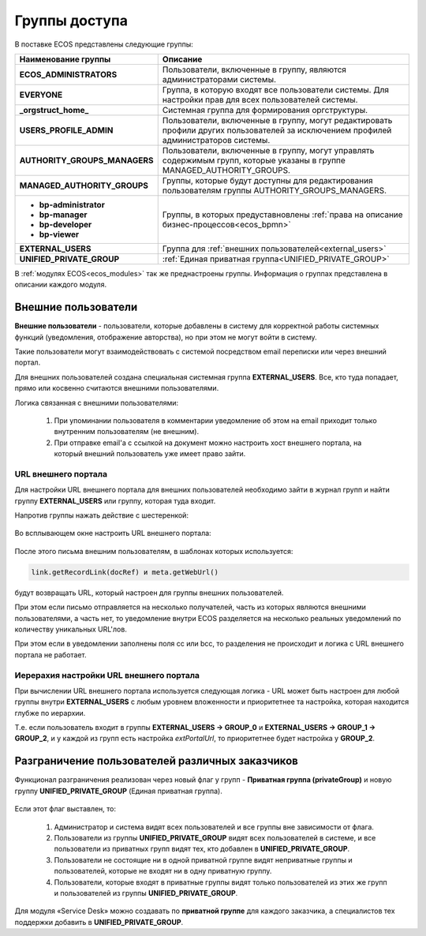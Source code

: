 Группы доступа
==================

.. _groups:

 .. image:: _static/groups/groups.png
       :width: 700
       :align: center

В поставке ECOS представлены следующие группы:

.. list-table::
      :widths: 10 20 
      :header-rows: 1
      :class: tight-table 
      
      * - Наименование группы
        - Описание
      * - **ECOS_ADMINISTRATORS**
        - Пользователи, включенные в группу, являются администраторами системы.
      * - **EVERYONE**
        - Группа, в которую входят все пользователи системы. Для настройки прав для всех пользователей системы.
      * - **_orgstruct_home_**
        - Системная группа для формирования оргструктуры.
      * - **USERS_PROFILE_ADMIN**
        - Пользователи, включенные в группу, могут редактировать профили других пользователей за исключением профилей администраторов системы.
      * - **AUTHORITY_GROUPS_MANAGERS**
        - Пользователи, включенные в группу, могут управлять содержимым групп, которые указаны в группе MANAGED_AUTHORITY_GROUPS.
      * - **MANAGED_AUTHORITY_GROUPS**
        - Группы, которые будут доступны для редактирования пользователям группы AUTHORITY_GROUPS_MANAGERS.
      * - 

          * **bp-administrator** 
          * **bp-manager**
          * **bp-developer**
          * **bp-viewer**

        - Группы, в которых предуставновлены :ref:`права на описание бизнес-процессов<ecos_bpmn>`
      * - **EXTERNAL_USERS**
        - Группа для :ref:`внешних пользователей<external_users>`
      * - **UNIFIED_PRIVATE_GROUP**
        - :ref:`Единая приватная группа<UNIFIED_PRIVATE_GROUP>` 


В :ref:`модулях ECOS<ecos_modules>` так же преднастроены группы. Информация о группах представлена в описании каждого модуля.

Внешние пользователи
---------------------

.. _external_users:

**Внешние пользователи** - пользователи, которые добавлены в систему для корректной работы системных функций (уведомления, отображение авторства), но при этом не могут войти в систему.

Такие пользователи могут взаимодействовать с системой посредством email переписки или через внешний портал.

Для внешних пользователей создана специальная системная группа **EXTERNAL_USERS**. Все, кто туда попадает, прямо или косвенно считаются внешними пользователями.

Логика связанная с внешними пользователями:

  1. При упоминании пользователя в комментарии уведомление об этом на email приходит только внутренним пользователям (не внешним). 
  2. При отправке email'а с ссылкой на документ можно настроить хост внешнего портала, на который внешний пользователь уже имеет право зайти.

URL внешнего портала
~~~~~~~~~~~~~~~~~~~~~~

Для настройки URL внешнего портала для внешних пользователей необходимо зайти в журнал групп и найти группу **EXTERNAL_USERS** или группу, которая туда входит.

Напротив группы нажать действие с шестеренкой:

 .. image:: _static/groups/ext_01.png
       :width: 700
       :align: center

Во всплывающем окне настроить URL внешнего портала:

 .. image:: _static/groups/ext_02.png
       :width: 400
       :align: center

После этого письма внешним пользователям, в шаблонах которых используется:

.. code-block::

  link.getRecordLink(docRef) и meta.getWebUrl()

будут возвращать URL, который настроен для группы внешних пользователей. 

При этом если письмо отправляется на несколько получателей, часть из которых являются внешними пользователями, а часть нет, то уведомление внутри ECOS разделяется на несколько реальных уведомлений по количеству уникальных URL'лов. 

При этом если в уведомлении заполнены поля cc или bcc, то разделения не происходит и логика с URL внешнего портала не работает. 

Иерерахия настройки URL внешнего портала
~~~~~~~~~~~~~~~~~~~~~~~~~~~~~~~~~~~~~~~~~~~~
При вычислении URL внешнего портала используется следующая логика - URL может быть настроен для любой группы внутри **EXTERNAL_USERS** с любым уровнем вложенности и приоритетнее та настройка, которая находится глубже по иерархии.

Т.е. если пользователь входит в группы **EXTERNAL_USERS -> GROUP_0** и **EXTERNAL_USERS -> GROUP_1 -> GROUP_2**, и у каждой из групп есть настройка *extPortalUrl*, то приоритетнее будет настройка у **GROUP_2**. 

Разграничение пользователей различных заказчиков
-------------------------------------------------

.. _UNIFIED_PRIVATE_GROUP:

Функционал разграничения реализован через новый флаг у групп - **Приватная группа (privateGroup)** и новую группу **UNIFIED_PRIVATE_GROUP** (Единая приватная группа).

 .. image:: _static/groups/private.png
       :width: 600
       :align: center

Если этот флаг выставлен, то:

  1. Администратор и система видят всех пользователей и все группы вне зависимости от флага.
    
  2. Пользователи из группы **UNIFIED_PRIVATE_GROUP** видят всех пользователей в системе, и все пользователи из приватных групп видят тех, кто добавлен в **UNIFIED_PRIVATE_GROUP**.

  3. Пользователи не состоящие ни в одной приватной группе видят неприватные группы и пользователей, которые не входят ни в одну приватную группу.

  4. Пользователи, которые входят в приватные группы видят только пользователей из этих же групп и пользователей из группы **UNIFIED_PRIVATE_GROUP**.

Для модуля «Service Desk» можно создавать по **приватной группе** для каждого заказчика, а специалистов тех поддержки добавить в **UNIFIED_PRIVATE_GROUP**.

